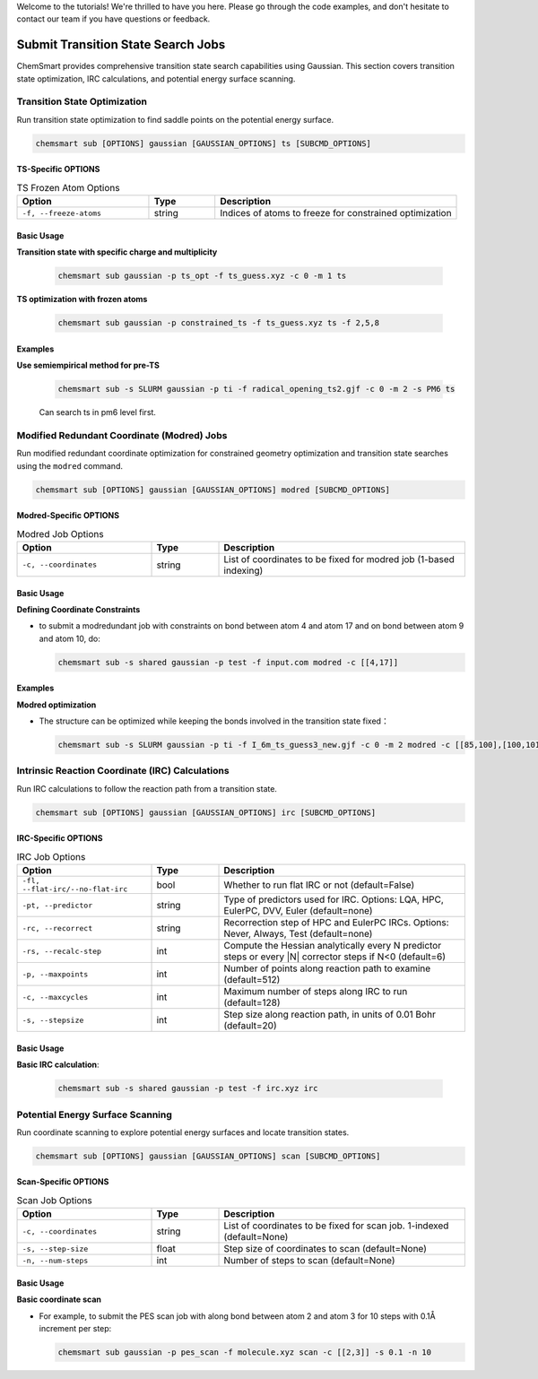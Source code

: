 Welcome to the tutorials! We're thrilled to have you here. Please go through the code examples, and don't hesitate to contact our team if you have questions or feedback.

Submit Transition State Search Jobs
===================================

ChemSmart provides comprehensive transition state search capabilities using Gaussian. This section covers transition state optimization, IRC calculations, and potential energy surface scanning.

Transition State Optimization
-----------------------------

Run transition state optimization to find saddle points on the potential energy surface.

.. code-block:: console

        chemsmart sub [OPTIONS] gaussian [GAUSSIAN_OPTIONS] ts [SUBCMD_OPTIONS]

TS-Specific OPTIONS
^^^^^^^^^^^^^^^^^^^^^^^^^^^

.. list-table:: TS Frozen Atom Options
   :header-rows: 1
   :widths: 30 15 55

   * - Option
     - Type
     - Description
   * - ``-f, --freeze-atoms``
     - string
     - Indices of atoms to freeze for constrained optimization

Basic Usage
^^^^^^^^^^^

**Transition state with specific charge and multiplicity**

    .. code-block:: console

        chemsmart sub gaussian -p ts_opt -f ts_guess.xyz -c 0 -m 1 ts


**TS optimization with frozen atoms**

    .. code-block:: console

        chemsmart sub gaussian -p constrained_ts -f ts_guess.xyz ts -f 2,5,8

Examples
^^^^^^^^^^

**Use semiempirical method for pre-TS**

    .. code-block:: console

        chemsmart sub -s SLURM gaussian -p ti -f radical_opening_ts2.gjf -c 0 -m 2 -s PM6 ts

    Can search ts in pm6 level first.


Modified Redundant Coordinate (Modred) Jobs
--------------------------------------------

Run modified redundant coordinate optimization for constrained geometry optimization and transition state searches using the ``modred`` command.

.. code-block:: console

        chemsmart sub [OPTIONS] gaussian [GAUSSIAN_OPTIONS] modred [SUBCMD_OPTIONS]

Modred-Specific OPTIONS
^^^^^^^^^^^^^^^^^^^^^^^

.. list-table:: Modred Job Options
   :header-rows: 1
   :widths: 30 15 55

   * - Option
     - Type
     - Description
   * - ``-c, --coordinates``
     - string
     - List of coordinates to be fixed for modred job (1-based indexing)

Basic Usage
^^^^^^^^^^^^^^

**Defining Coordinate Constraints**

*   to submit a modredundant job with constraints on bond between atom 4 and atom 17 and on bond between atom 9 and atom 10, do:

    .. code-block:: console

        chemsmart sub -s shared gaussian -p test -f input.com modred -c [[4,17]]


Examples
^^^^^^^^^^

**Modred optimization**

*   The structure can be optimized while keeping the bonds involved in the transition state fixed：

    .. code-block:: console

        chemsmart sub -s SLURM gaussian -p ti -f I_6m_ts_guess3_new.gjf -c 0 -m 2 modred -c [[85,100],[100,101],[101,89],[89,90],[90,88],[88,85]]


Intrinsic Reaction Coordinate (IRC) Calculations
------------------------------------------------

Run IRC calculations to follow the reaction path from a transition state.

.. code-block:: console

        chemsmart sub [OPTIONS] gaussian [GAUSSIAN_OPTIONS] irc [SUBCMD_OPTIONS]

IRC-Specific OPTIONS
^^^^^^^^^^^^^^^^^^^^

.. list-table:: IRC Job Options
   :header-rows: 1
   :widths: 30 15 55

   * - Option
     - Type
     - Description
   * - ``-fl, --flat-irc/--no-flat-irc``
     - bool
     - Whether to run flat IRC or not (default=False)
   * - ``-pt, --predictor``
     - string
     - Type of predictors used for IRC. Options: LQA, HPC, EulerPC, DVV, Euler (default=none)
   * - ``-rc, --recorrect``
     - string
     - Recorrection step of HPC and EulerPC IRCs. Options: Never, Always, Test (default=none)
   * - ``-rs, --recalc-step``
     - int
     - Compute the Hessian analytically every N predictor steps or every |N| corrector steps if N<0 (default=6)
   * - ``-p, --maxpoints``
     - int
     - Number of points along reaction path to examine (default=512)
   * - ``-c, --maxcycles``
     - int
     - Maximum number of steps along IRC to run (default=128)
   * - ``-s, --stepsize``
     - int
     - Step size along reaction path, in units of 0.01 Bohr (default=20)

Basic Usage
^^^^^^^^^^^

**Basic IRC calculation**:

    .. code-block:: console

        chemsmart sub -s shared gaussian -p test -f irc.xyz irc


Potential Energy Surface Scanning
----------------------------------

Run coordinate scanning to explore potential energy surfaces and locate transition states.

.. code-block:: console

        chemsmart sub [OPTIONS] gaussian [GAUSSIAN_OPTIONS] scan [SUBCMD_OPTIONS]

.. notice::

    Scanning coordinates, step size and number of steps are all required!

Scan-Specific OPTIONS
^^^^^^^^^^^^^^^^^^^^^

.. list-table:: Scan Job Options
   :header-rows: 1
   :widths: 30 15 55

   * - Option
     - Type
     - Description
   * - ``-c, --coordinates``
     - string
     - List of coordinates to be fixed for scan job. 1-indexed (default=None)
   * - ``-s, --step-size``
     - float
     - Step size of coordinates to scan (default=None)
   * - ``-n, --num-steps``
     - int
     - Number of steps to scan (default=None)

Basic Usage
^^^^^^^^^^^

**Basic coordinate scan**

*   For example, to submit the PES scan job with along bond between atom 2 and atom 3 for 10 steps with 0.1Å increment per step:

    .. code-block:: console

        chemsmart sub gaussian -p pes_scan -f molecule.xyz scan -c [[2,3]] -s 0.1 -n 10

